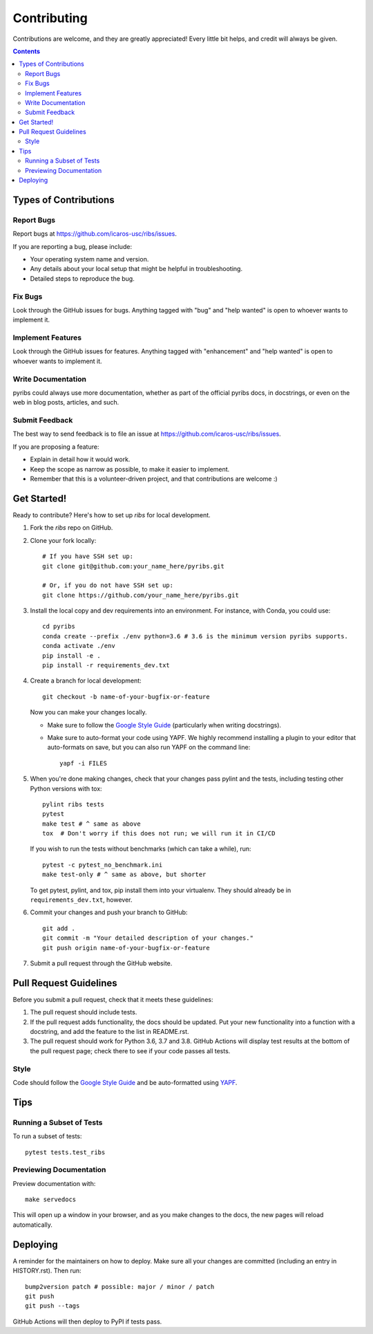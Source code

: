 ============
Contributing
============

Contributions are welcome, and they are greatly appreciated! Every little bit
helps, and credit will always be given.

.. contents ::

Types of Contributions
----------------------

Report Bugs
~~~~~~~~~~~

Report bugs at https://github.com/icaros-usc/ribs/issues.

If you are reporting a bug, please include:

* Your operating system name and version.
* Any details about your local setup that might be helpful in troubleshooting.
* Detailed steps to reproduce the bug.

Fix Bugs
~~~~~~~~

Look through the GitHub issues for bugs. Anything tagged with "bug" and "help
wanted" is open to whoever wants to implement it.

Implement Features
~~~~~~~~~~~~~~~~~~

Look through the GitHub issues for features. Anything tagged with "enhancement"
and "help wanted" is open to whoever wants to implement it.

Write Documentation
~~~~~~~~~~~~~~~~~~~

pyribs could always use more documentation, whether as part of the
official pyribs docs, in docstrings, or even on the web in blog posts,
articles, and such.

Submit Feedback
~~~~~~~~~~~~~~~

The best way to send feedback is to file an issue at https://github.com/icaros-usc/ribs/issues.

If you are proposing a feature:

* Explain in detail how it would work.
* Keep the scope as narrow as possible, to make it easier to implement.
* Remember that this is a volunteer-driven project, and that contributions
  are welcome :)

Get Started!
------------

Ready to contribute? Here's how to set up `ribs` for local development.

1. Fork the `ribs` repo on GitHub.
2. Clone your fork locally::

    # If you have SSH set up:
    git clone git@github.com:your_name_here/pyribs.git

    # Or, if you do not have SSH set up:
    git clone https://github.com/your_name_here/pyribs.git

3. Install the local copy and dev requirements into an environment. For
   instance, with Conda, you could use::

    cd pyribs
    conda create --prefix ./env python=3.6 # 3.6 is the minimum version pyribs supports.
    conda activate ./env
    pip install -e .
    pip install -r requirements_dev.txt

4. Create a branch for local development::

    git checkout -b name-of-your-bugfix-or-feature

   Now you can make your changes locally.

   * Make sure to follow the `Google Style Guide
     <https://google.github.io/styleguide/pyguide.html>`_ (particularly when
     writing docstrings).
   * Make sure to auto-format your code using YAPF. We highly recommend
     installing a plugin to your editor that auto-formats on save, but you can
     also run YAPF on the command line: ::

       yapf -i FILES

5. When you're done making changes, check that your changes pass pylint and the
   tests, including testing other Python versions with tox::

    pylint ribs tests
    pytest
    make test # ^ same as above
    tox  # Don't worry if this does not run; we will run it in CI/CD

   If you wish to run the tests without benchmarks (which can take a while),
   run::

    pytest -c pytest_no_benchmark.ini
    make test-only # ^ same as above, but shorter

   To get pytest, pylint, and tox, pip install them into your virtualenv. They
   should already be in ``requirements_dev.txt``, however.

6. Commit your changes and push your branch to GitHub::

    git add .
    git commit -m "Your detailed description of your changes."
    git push origin name-of-your-bugfix-or-feature

7. Submit a pull request through the GitHub website.

Pull Request Guidelines
-----------------------

Before you submit a pull request, check that it meets these guidelines:

1. The pull request should include tests.
2. If the pull request adds functionality, the docs should be updated. Put
   your new functionality into a function with a docstring, and add the
   feature to the list in README.rst.
3. The pull request should work for Python 3.6, 3.7 and 3.8. GitHub Actions will
   display test results at the bottom of the pull request page; check there to
   see if your code passes all tests.

Style
~~~~~

Code should follow the `Google Style Guide
<https://google.github.io/styleguide/pyguide.html>`_ and be auto-formatted using
`YAPF <https://github.com/google/yapf>`_.

Tips
----

Running a Subset of Tests
~~~~~~~~~~~~~~~~~~~~~~~~~

To run a subset of tests::

  pytest tests.test_ribs

Previewing Documentation
~~~~~~~~~~~~~~~~~~~~~~~~

Preview documentation with::

  make servedocs

This will open up a window in your browser, and as you make changes to the docs,
the new pages will reload automatically.

Deploying
---------

A reminder for the maintainers on how to deploy.
Make sure all your changes are committed (including an entry in HISTORY.rst).
Then run::

  bump2version patch # possible: major / minor / patch
  git push
  git push --tags

GitHub Actions will then deploy to PyPI if tests pass.
